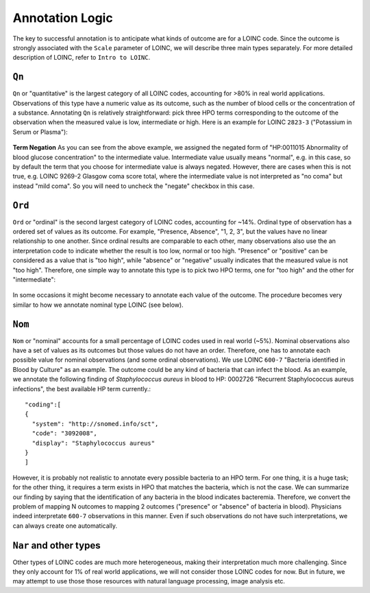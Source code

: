 Annotation Logic
================

The key to successful annotation is to anticipate what kinds of outcome are for a LOINC code. Since the outcome is strongly associated with the ``Scale`` parameter of LOINC, we will describe three main types separately. For more detailed description of LOINC, refer to ``Intro to LOINC``.


``Qn``
------

``Qn`` or "quantitative" is the largest category of all LOINC codes, accounting for >80% in real world applications. Observations of this type have a numeric value as its outcome, such as the number of blood cells or the concentration of a substance. Annotating ``Qn`` is relatively straightforward: pick three HPO terms corresponding to the outcome of the observation when the measured value is low, intermediate or high. Here is an example for LOINC ``2823-3`` ("Potassium in Serum or Plasma"):

    .. image:: images/annotation_example1.png

**Term Negation**
As you can see from the above example, we assigned the negated form of "HP:0011015 Abnormality of blood glucose concentration" to the intermediate value. Intermediate value usually means "normal", e.g. in this case, so by default the term that you choose for intermediate value is always negated. However, there are cases when this is not true, e.g. LOINC 9269-2 Glasgow coma score total, where the intermediate value is not interpreted as "no coma" but instead "mild coma". So you will need to uncheck the "negate" checkbox in this case.

``Ord``
-------

``Ord`` or "ordinal" is the second largest category of LOINC codes, accounting for ~14%. Ordinal type of observation has a ordered set of values as its outcome. For example, "Presence, Absence", "1, 2, 3", but the values have no linear relationship to one another. Since ordinal results are comparable to each other, many observations also use the an interpretation code to indicate whether the result is too low, normal or too high. "Presence" or "positive" can be considered as a value that is "too high", while "absence" or "negative" usually indicates that the measured value is not "too high". Therefore, one simple way to annotate this type is to pick two HPO terms, one for "too high" and the other for "intermediate":

    .. image:: images/annotation_example2.png

In some occasions it might become necessary to annotate each value of the outcome. The procedure becomes very similar to how we annotate nominal type LOINC (see below).

``Nom``
-------
``Nom`` or "nominal" accounts for a small percentage of LOINC codes used in real world (~5%). Nominal observations also have a set of values as its outcomes but those values do not have an order. Therefore, one has to annotate each possible value for nominal observations (and some ordinal observations). We use LOINC ``600-7`` "Bacteria identified in Blood by Culture" as an example. The outcome could be any kind of bacteria that can infect the blood. As an example, we annotate the following finding of *Staphylococcus aureus* in blood to HP: 0002726 "Recurrent Staphylococcus aureus infections", the best available HP term currently.::

  "coding":[
  {
    "system": "http://snomed.info/sct",
    "code": "3092008",
    "display": "Staphylococcus aureus"
  }
  ]

However, it is probably not realistic to annotate every possible bacteria to an HPO term. For one thing, it is a huge task; for the other thing, it requires a term exists in HPO that matches the bacteria, which is not the case. We can summarize our finding by saying that the identification of any bacteria in the blood indicates bacteremia. Therefore, we convert the problem of mapping N outcomes to mapping 2 outcomes ("presence" or "absence" of bacteria in blood). Physicians indeed interpretate ``600-7`` observations in this manner. Even if such observations do not have such interpretations, we can always create one automatically.

``Nar`` and other types
-----------------------
Other types of LOINC codes are much more heterogeneous, making their interpretation much more challenging. Since they only account for 1% of real world applications, we will not consider those LOINC codes for now. But in future, we may attempt to use those those resources with natural language processing, image analysis etc.
